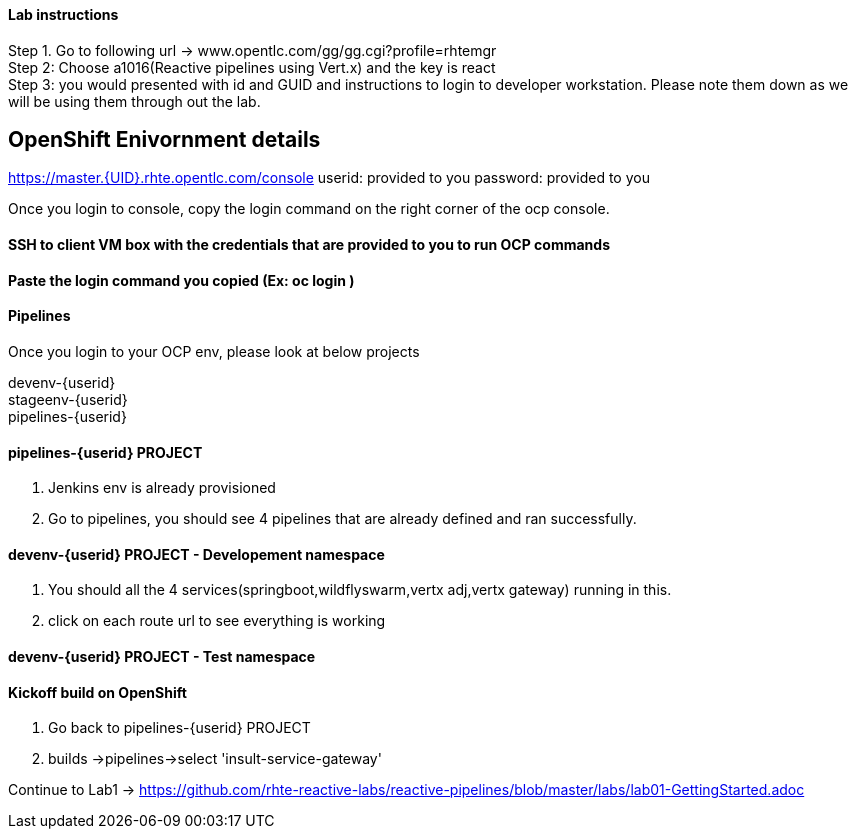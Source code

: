 
==== Lab instructions


Step 1. Go to following url -> www.opentlc.com/gg/gg.cgi?profile=rhtemgr +
Step 2: Choose a1016(Reactive pipelines using Vert.x) and the key is react +
Step 3: you would presented with id and GUID and instructions to login to developer workstation. Please note them down as we will be using them through out the lab. +




== OpenShift Enivornment details

https://master.{UID}.rhte.opentlc.com/console
userid: provided to you
password: provided to you

Once you login to console, copy the login command on the right corner of the ocp console.

==== SSH to client VM box with the credentials that are provided to you to run OCP commands 

==== Paste the login command you copied (Ex: oc login )

==== Pipelines 

Once you login to your OCP env, please look at below projects

devenv-{userid} +
stageenv-{userid} + 
pipelines-{userid} +

====  pipelines-{userid} PROJECT 

1. Jenkins env is already provisioned +
2. Go to pipelines, you should see 4 pipelines that are already defined and ran successfully.


====  devenv-{userid} PROJECT   - Developement namespace

1. You should all the 4 services(springboot,wildflyswarm,vertx adj,vertx gateway) running in this.  +
2. click on each route url to see everything is working 


====  devenv-{userid} PROJECT - Test namespace


====  Kickoff build on OpenShift


1. Go back to pipelines-{userid} PROJECT 
2. builds ->pipelines->select 'insult-service-gateway'







Continue to Lab1 -> https://github.com/rhte-reactive-labs/reactive-pipelines/blob/master/labs/lab01-GettingStarted.adoc



